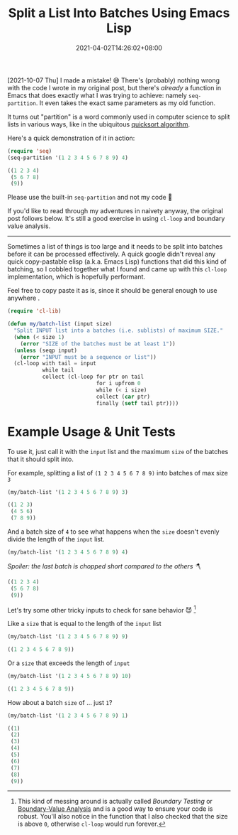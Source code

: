 #+TITLE: Split a List Into Batches Using Emacs Lisp
#+SLUG: split-list-into-batches-elisp
#+DATE: 2021-04-02T14:26:02+08:00
#+DESCRIPTION: An exercise to write a simple Emacs Lisp function that can be used to chop a list of things into batches of a given size, including examples of unit testing and boundary value analysis.

[2021-10-07 Thu] I made a mistake! 😅 There's (probably) nothing wrong with the code I wrote in my original post, but there's /already/ a function in Emacs that does exactly what I was trying to achieve: namely ~seq-partition~. It even takes the exact same parameters as my old function.

It turns out "partition" is a word commonly used in computer science to split lists in various ways, like in the ubiquitous [[https://en.wikipedia.org/wiki/Quicksort][quicksort algorithm]].

Here's a quick demonstration of it in action:

#+begin_src emacs-lisp :exports both :results code :cache yes
(require 'seq)
(seq-partition '(1 2 3 4 5 6 7 8 9) 4)
#+end_src

#+RESULTS[453b1696f0a89045577931a0f7b8e1535f841cab]:
#+begin_src emacs-lisp
((1 2 3 4)
 (5 6 7 8)
 (9))
#+end_src

Please use the built-in ~seq-partition~ and not my code 🙏

If you'd like to read through my adventures in naivety anyway, the original post follows below. It's still a good exercise in using ~cl-loop~ and boundary value analysis.

------

Sometimes a list of things is too large and it needs to be split into batches before it can be processed effectively. A quick google didn't reveal any quick copy-pastable elisp (a.k.a. Emacs Lisp) functions that did this kind of batching, so I cobbled together what I found and came up with this ~cl-loop~ implementation, which is hopefully performant.


Feel free to copy paste it as is, since it should be general enough to use anywhere .

#+begin_src emacs-lisp :exports both :results code :results silent :eval no-export
(require 'cl-lib)

(defun my/batch-list (input size)
  "Split INPUT list into a batches (i.e. sublists) of maximum SIZE."
  (when (< size 1)
    (error "SIZE of the batches must be at least 1"))
  (unless (seqp input)
    (error "INPUT must be a sequence or list"))
  (cl-loop with tail = input
           while tail
           collect (cl-loop for ptr on tail
                            for i upfrom 0
                            while (< i size)
                            collect (car ptr)
                            finally (setf tail ptr))))
#+end_src

* Example Usage & Unit Tests

To use it, just call it with the ~input~ list and the maximum ~size~ of the batches that it should split into.

For example, splitting a list of ~(1 2 3 4 5 6 7 8 9)~ into batches of max size ~3~
#+begin_src emacs-lisp :exports both :results code :cache yes
(my/batch-list '(1 2 3 4 5 6 7 8 9) 3)
#+end_src

#+RESULTS[bf39b14fa53a380faf59960de24042158aad00c6]:
#+begin_src emacs-lisp
((1 2 3)
 (4 5 6)
 (7 8 9))
#+end_src

And a batch size of ~4~ to see what happens when the ~size~ doesn't evenly divide the length of the ~input~ list.
#+name: not-even
#+begin_src emacs-lisp :exports both :results code :cache yes
(my/batch-list '(1 2 3 4 5 6 7 8 9) 4)
#+end_src

/Spoiler: the last batch is chopped short compared to the others 🪓/
#+RESULTS[8153da06914e14728e4484209fa3be2f7dccb7a8]: not-even
#+begin_src emacs-lisp
((1 2 3 4)
 (5 6 7 8)
 (9))
#+end_src

Let's try some other tricky inputs to check for sane behavior 😈 [fn:1]

Like a ~size~ that is equal to the length of the ~input~ list
#+begin_src emacs-lisp :exports both :results code :cache yes
(my/batch-list '(1 2 3 4 5 6 7 8 9) 9)
#+end_src

#+RESULTS[8ff1b42b8794d96336eb8d36e407bae9a9149db4]:
#+begin_src emacs-lisp
((1 2 3 4 5 6 7 8 9))
#+end_src

Or a ~size~ that exceeds the length of ~input~
#+begin_src emacs-lisp :exports both :results code :cache yes
(my/batch-list '(1 2 3 4 5 6 7 8 9) 10)
#+end_src

#+RESULTS[4f511a102d7c1000d75ac5e9e73d5b4ca574a818]:
#+begin_src emacs-lisp
((1 2 3 4 5 6 7 8 9))
#+end_src

How about a batch ~size~ of ... just ~1~?
#+begin_src emacs-lisp :exports both :results code :cache yes
(my/batch-list '(1 2 3 4 5 6 7 8 9) 1)
#+end_src

#+RESULTS[97314a797dda32c8b0e6816312d76df2deded669]:
#+begin_src emacs-lisp
((1)
 (2)
 (3)
 (4)
 (5)
 (6)
 (7)
 (8)
 (9))
#+end_src

[fn:1] This kind of messing around is actually called /Boundary Testing/ or [[https://en.wikipedia.org/wiki/boundary-value_analysis][Boundary-Value Analysis]] and is a good way to ensure your code is robust. You'll also notice in the function that I also checked that the size is above ~0~, otherwise ~cl-loop~ would run forever.
